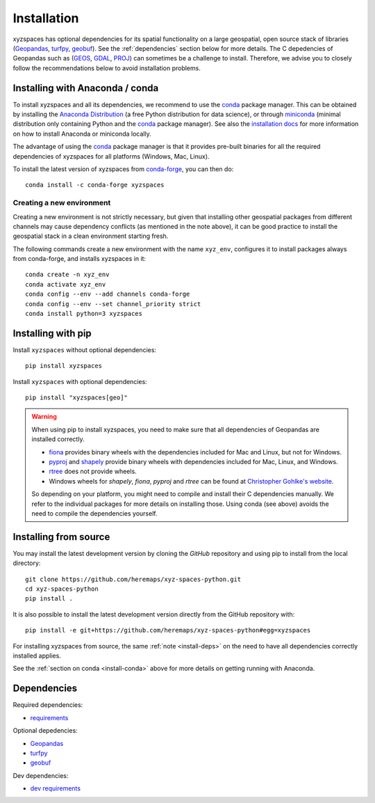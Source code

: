 Installation
============

xyzspaces has optional dependencies for its spatial functionality on a large geospatial, open
source stack of libraries (`Geopandas`_, `turfpy`_, `geobuf`_). See the
:ref:`dependencies` section below for more details. The C depedencies of Geopandas such as (`GEOS`_, `GDAL`_, `PROJ`_)
can sometimes be a challenge to install. Therefore, we advise you
to closely follow the recommendations below to avoid installation problems.

.. _install-conda:

Installing with Anaconda / conda
--------------------------------

To install xyzspaces and all its dependencies, we recommend to use the `conda`_
package manager. This can be obtained by installing the
`Anaconda Distribution`_ (a free Python distribution for data science), or
through `miniconda`_ (minimal distribution only containing Python and the
`conda`_ package manager). See also the `installation docs
<https://conda.io/docs/user-guide/install/download.html>`__ for more information
on how to install Anaconda or miniconda locally.

The advantage of using the `conda`_ package manager is that it provides
pre-built binaries for all the required dependencies of xyzspaces
for all platforms (Windows, Mac, Linux).

To install the latest version of xyzspaces from `conda-forge`_, you can then do::

    conda install -c conda-forge xyzspaces

Creating a new environment
^^^^^^^^^^^^^^^^^^^^^^^^^^

Creating a new environment is not strictly necessary, but given that installing
other geospatial packages from different channels may cause dependency conflicts
(as mentioned in the note above), it can be good practice to install the geospatial
stack in a clean environment starting fresh.

The following commands create a new environment with the name ``xyz_env``,
configures it to install packages always from conda-forge, and installs
xyzspaces in it::

    conda create -n xyz_env
    conda activate xyz_env
    conda config --env --add channels conda-forge
    conda config --env --set channel_priority strict
    conda install python=3 xyzspaces


.. _install-pip:

Installing with pip
-------------------

Install ``xyzspaces`` without optional dependencies::

    pip install xyzspaces

Install ``xyzspaces`` with optional dependencies::

    pip install "xyzspaces[geo]"


.. _install-deps:

.. warning::

    When using pip to install xyzspaces, you need to make sure that all dependencies of Geopandas are
    installed correctly.

    - `fiona`_ provides binary wheels with the dependencies included for Mac and Linux,
      but not for Windows.
    - `pyproj`_ and `shapely`_ provide binary wheels with dependencies included
      for Mac, Linux, and Windows.
    - `rtree`_ does not provide wheels.
    - Windows wheels for `shapely`, `fiona`, `pyproj` and `rtree`
      can be found at `Christopher Gohlke's website
      <https://www.lfd.uci.edu/~gohlke/pythonlibs/>`_.

    So depending on your platform, you might need to compile and install their
    C dependencies manually. We refer to the individual packages for more
    details on installing those.
    Using conda (see above) avoids the need to compile the dependencies yourself.

Installing from source
----------------------

You may install the latest development version by cloning the
`GitHub` repository and using pip to install from the local directory::

    git clone https://github.com/heremaps/xyz-spaces-python.git
    cd xyz-spaces-python
    pip install .

It is also possible to install the latest development version
directly from the GitHub repository with::

    pip install -e git+https://github.com/heremaps/xyz-spaces-python#egg=xyzspaces

For installing xyzspaces from source, the same :ref:`note <install-deps>` on
the need to have all dependencies correctly installed applies.

See the :ref:`section on conda <install-conda>` above for more details on
getting running with Anaconda.

.. _dependencies:

Dependencies
------------

Required dependencies:

- `requirements`_

Optional depedencies:

- `Geopandas`_
- `turfpy`_
- `geobuf`_

Dev dependencies:

- `dev requirements`_



.. _PyPI: https://pypi.python.org/pypi/xyzspaces

.. _GitHub: https://github.com/heremaps/xyz-spaces-python

.. _requirements: https://github.com/heremaps/xyz-spaces-python/blob/master/requirements.txt

.. _dev requirements: https://github.com/heremaps/xyz-spaces-python/blob/master/requirements_dev.txt

.. _Geopandas: https://geopandas.org/

.. _turfpy: https://pypi.org/project/turfpy/

.. _shapely: https://shapely.readthedocs.io

.. _fiona: https://fiona.readthedocs.io

.. _pyproj: https://github.com/pyproj4/pyproj

.. _rtree: https://github.com/Toblerity/rtree

.. _conda: https://conda.io/en/latest/

.. _Anaconda distribution: https://www.anaconda.com/distribution/

.. _miniconda: https://docs.conda.io/en/latest/miniconda.html

.. _conda-forge: https://conda-forge.org/

.. _GDAL: https://www.gdal.org/

.. _GEOS: https://geos.osgeo.org

.. _PROJ: https://proj.org/

.. _geobuf: https://pypi.org/project/geobuf/

